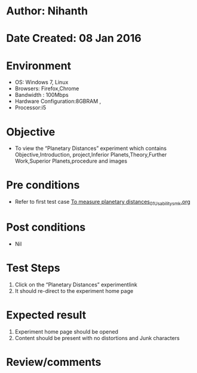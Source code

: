 * Author: Nihanth
* Date Created: 08 Jan 2016
* Environment
  - OS: Windows 7, Linux
  - Browsers: Firefox,Chrome
  - Bandwidth : 100Mbps
  - Hardware Configuration:8GBRAM , 
  - Processor:i5

* Objective
  - To view the “Planetary Distances” experiment which contains Objective,Introduction, project,Inferior Planets,Theory,Further Work,Superior Planets,procedure and images

* Pre conditions
  - Refer to first test case [[https://github.com/Virtual-Labs/virtual-astrophysics-lab-iitk/blob/master/test-cases/integration_test-cases/ To measure planetary distances/ To measure planetary distances_01_Usability_smk.org][ To measure planetary distances_01_Usability_smk.org]]

* Post conditions
  - Nil
* Test Steps
  1. Click on the “Planetary Distances” experimentlink 
  2. It should re-direct to the experiment home page

* Expected result
  1. Experiment home page should be opened
  2. Content should be present with no distortions and Junk characters

* Review/comments


